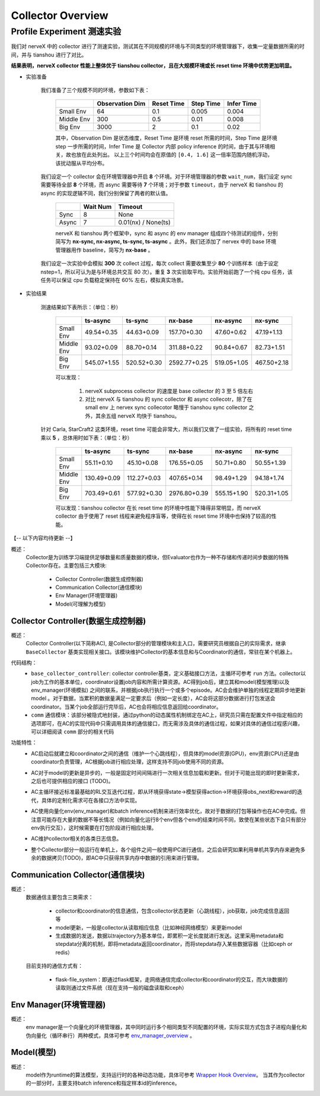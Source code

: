 Collector Overview
====================

Profile Experiment 测速实验
^^^^^^^^^^^^^^^^^^^^^^^^^^^^^^^^^^

我们对 nerveX 中的 collector 进行了测速实验，测试其在不同规模的环境与不同类型的环境管理器下，收集一定量数据所需的时间，并与 tianshou 进行了对比。

**结果表明，nerveX collector 性能上整体优于 tianshou collector，且在大规模环境或长 reset time 环境中优势更加明显。**

- 实验准备

    我们准备了三个规模不同的环境，参数如下表：

        +------------------------+---------------+--------------+--------------+-------------+
        |                        |Observation Dim| Reset Time   |  Step Time   |  Infer Time |
        +========================+===============+==============+==============+=============+
        |       Small Env        |      64       |     0.1      |     0.005    |     0.004   |
        +------------------------+---------------+--------------+--------------+-------------+
        |      Middle Env        |      300      |     0.5      |     0.01     |     0.008   |
        +------------------------+---------------+--------------+--------------+-------------+
        |         Big Env        |      3000     |       2      |      0.1     |     0.02    |
        +------------------------+---------------+--------------+--------------+-------------+

    
        其中，Observation Dim 是状态维度，Reset Time 是环境 reset 所需的时间，Step Time 是环境 step 一步所需的时间，Infer Time 是 Collector 内部 policy inference 的时间，由于其与环境相关，故也放在此处列出。
        以上三个时间均会在原值的 ``[0.4, 1.6]`` 这一倍率范围内随机浮动，该扰动服从平均分布。
    
    我们设定一个 collector 会在环境管理器中开启 **8** 个环境。对于环境管理器的参数 ``wait_num``，我们设定 sync 需要等待全部 **8** 个环境，而 async 需要等待 **7** 个环境；对于参数 ``timeout``，由于 nerveX 和 tianshou 的 async 的实现逻辑不同，我们分别保留了两者的默认值。

        +------------------------+---------------+--------------------+
        |                        |    Wait Num   |    Timeout         |
        +========================+===============+====================+
        |         Sync           |      8        |     None           |
        +------------------------+---------------+--------------------+
        |         Async          |      7        | 0.01(nx) / None(ts)|
        +------------------------+---------------+--------------------+

        nerveX 和 tianshou 两个框架中，sync 和 async 的 env manager 组成四个待测试的组件，分别简写为 **nx-sync, nx-async, ts-sync, ts-async** 。此外，我们还添加了 nervex 中的 base 环境管理器用作 baseline，简写为 **nx-base** 。
    
    我们设定一次实验中会模拟 **300** 次 collect 过程，每次 collect 需要收集至少 **80** 个训练样本（由于设定 nstep=1，所以可认为是与环境总共交互 80 次）。重复 **3** 次实验取平均。实验开始前跑了一个纯 cpu 任务，该任务可以保证 cpu 负载稳定保持在 60% 左右，模拟真实场景。

- 实验结果

    测速结果如下表所示：（单位：秒）

        +------------------------+---------------+--------------+--------------+-------------+-------------+
        |                        |    ts-async   |   ts-sync    |    nx-base   |   nx-async  |   nx-sync   |
        +========================+===============+==============+==============+=============+=============+
        |       Small Env        |  49.54+0.35   |  44.63+0.09  | 157.70+0.30  | 47.60+0.62  | 47.19+1.13  |
        +------------------------+---------------+--------------+--------------+-------------+-------------+
        |      Middle Env        |  93.02+0.09   |  88.70+0.14  | 311.88+0.22  | 90.84+0.67  | 82.73+1.51  |
        +------------------------+---------------+--------------+--------------+-------------+-------------+
        |         Big Env        | 545.07+1.55   | 520.52+0.30  | 2592.77+0.25 | 519.05+1.05 | 467.50+2.18 |
        +------------------------+---------------+--------------+--------------+-------------+-------------+

        可以发现：
        
            1. nerveX subprocess collector 的速度是 base collector 的 3 至 5 倍左右
            2. 对比 nerveX 与 tianshou 的 sync collector 和 async collecotr，除了在 small env 上 nervex sync collecotor 略慢于 tianshou sync collector 之外，其余五组 nerveX 均快于 tianshou。
    
    针对 Carla, StarCraft2 这类环境，reset time 可能会非常大，所以我们又做了一组实验，将所有的 reset time 乘以 **5** ，总体用时如下表：（单位：秒）

        +------------------------+---------------+--------------+--------------+-------------+-------------+
        |                        |    ts-async   |   ts-sync    |    nx-base   |   nx-async  |   nx-sync   |
        +========================+===============+==============+==============+=============+=============+
        |       Small Env        |  55.11+0.10   |  45.10+0.08  | 176.55+0.05  | 50.71+0.80  | 50.55+1.39  |
        +------------------------+---------------+--------------+--------------+-------------+-------------+
        |      Middle Env        | 130.49+0.09   | 112.27+0.03  | 407.65+0.14  | 98.49+1.29  | 94.18+1.74  |
        +------------------------+---------------+--------------+--------------+-------------+-------------+
        |         Big Env        | 703.49+0.61   | 577.92+0.30  | 2976.80+0.39 | 555.15+1.90 | 520.31+1.05 |
        +------------------------+---------------+--------------+--------------+-------------+-------------+

        可以发现：tianshou collector 在长 reset time 的环境中性能下降得非常明显，而 nerveX collector 由于使用了 reset 线程来避免程序盲等，使得在长 reset time 环境中也保持了较高的性能。



【-- 以下内容均待更新 --】

概述：
    Collector是为训练学习端提供足够数量和质量数据的模块，但Evaluator也作为一种不存储和传递时间步数据的特殊Collector存在。主要包括三大模块:

        - Collector Controller(数据生成控制器)
        - Communication Collector(通信模块)
        - Env Manager(环境管理器)
        - Model(可理解为模型)


Collector Controller(数据生成控制器)
~~~~~~~~~~~~~~~~~~~~~~~~~~~~~~~~~~~~~
概述：
    Collector Controller(以下简称AC), 是Collector部分的管理模块和主入口，需要研究员根据自己的实际需求，继承 ``BaseCollector`` 基类实现相关接口。该模块维护Collector的基本信息和与Coordinator的通信，常驻在某个机器上。

代码结构：
    - ``base_collector_controller``: collector controller基类，定义基础接口方法，主循环可参考 ``run`` 方法。collector以job为工作的基本单位，coordinator设置job内容和所需计算资源。AC得到job后，建立其和model(模型推理)以及env_manager(环境模拟) 之间的联系，并根据job执行执行一个或多个episode。AC会会维护单独的线程定期异步地更新model
      。对于数据，当累积的数据量满足一定要求后（例如一定长度），AC会将这部分数据进行打包发送会coordinator。当某个job全部运行完毕后，AC也会将相应信息返回给coordinator。
    - ``comm`` 通信模块：该部分被隐式地封装，通过python的动态属性机制绑定在AC上，研究员只需在配置文件中指定相应的选项即可，在AC的实现代码中只需调用具体的通信接口，而无需涉及具体的通信过程，如果对具体的通信过程感兴趣，可以详细阅读 ``comm`` 部分的相关代码

功能特性：
    - AC启动后就建立和coordinator之间的通信（维护一个心跳线程），但具体的model资源(GPU)，env资源(CPU)还是由coordinator负责管理，AC根据job进行相应处理，这样支持不同job使用不同的资源。
    - AC对于model的更新是异步的，一般是固定时间间隔进行一次相关信息加载和更新。但对于可能出现的即时更新需求，之后也可提供相应的接口 (TODO)。
    - AC主循环接近标准最基础的RL交互迭代过程，即从环境获得state->模型获得action->环境获得obs_next和reward的迭代，具体的定制化需求可在各接口方法中实现。

      .. image:: rl_iter.png

    - AC使用向量化env(env_manager)和batch inference机制来进行效率优化，故对于数据的打包等操作也在AC中完成。但注意可能存在大量的数据不等长情况（例如向量化运行8个env但各个env的结束时间不同，致使在某些状态下会只有部分env执行交互），这时候需要在打包阶段进行相应处理。
    - AC维护collector相关的各类日志信息。
    - 整个Collector部分一般运行在单机上，各个组件之间一般使用IPC进行通信，之后会研究如果利用单机共享内存来避免多余的数据拷贝(TODO)，即AC中只获得共享内存中数据的引用来进行管理。


Communication Collector(通信模块)
~~~~~~~~~~~~~~~~~~~~~~~~~~~~~~~~~~~~~~~~
概述：
    数据通信主要包含三类需求：

        - collector和coordinator的信息通信，包含collector状态更新（心跳线程），job获取，job完成信息返回等
        - model更新，一般是collector从读取相应信息（比如神经网络模型）来更新model
        - 生成数据的发送，数据以trajectory为基本单位，即累积一定长度就进行发送。这里采用metadata和stepdata分离的机制，即将metadata返回coordinator，而将stepdata存入某些数据容器（比如ceph or redis）

    目前支持的通信方式有：
        
        - flask-file_system：即通过flask框架，走网络通信完成collector和coordinator的交互，而大块数据的读取则通过文件系统（现在支持一般的磁盘读取和ceph）


Env Manager(环境管理器)
~~~~~~~~~~~~~~~~~~~~~~~~~
概述：
    env manager是一个向量化的环境管理器，其中同时运行多个相同类型不同配置的环境，实际实现方式包含子进程向量化和伪向量化（循环串行）两种模式，具体可参考 `env_manager_overview <../env_manager/env_manager_overview.html>`_ 。

Model(模型)
~~~~~~~~~~~~~~

概述：
    model作为runtime的算法模型，支持运行时的各种动态功能，具体可参考 `Wrapper Hook Overview <./wrapper_hook_overview.html>`_。
    当其作为collector的一部分时，主要支持batch inference和指定样本id的inference。
